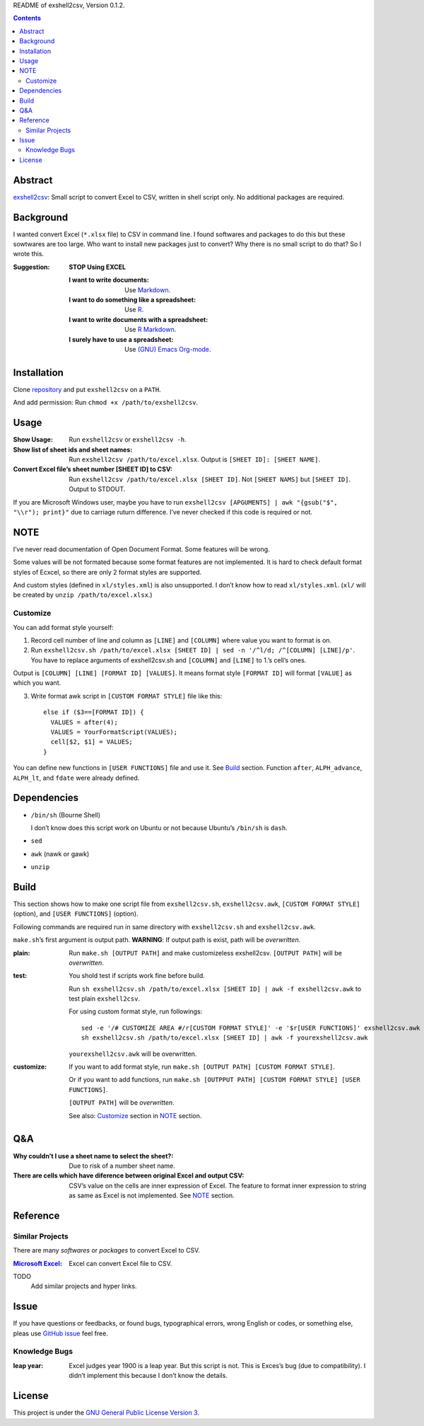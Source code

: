 README of exshell2csv, Version 0.1.2.

.. contents::

Abstract
########

`exshell2csv <https://github.com/minamotorin/exshell2csv>`_: Small script to convert Excel to CSV, written in shell script only. No additional packages are required.

Background
##########

I wanted convert Excel (``*.xlsx`` file) to CSV in command line. I found softwares and packages to do this but these sowtwares are too large.
Who want to install new packages just to convert? Why there is no small script to do that?
So I wrote this.

:Suggestion: **STOP Using EXCEL**

  :I want to write documents: Use `Markdown <https://docs.github.com/en/github/writing-on-github/getting-started-with-writing-and-formatting-on-github/basic-writing-and-formatting-syntax>`_.
  :I want to do something like a spreadsheet: Use `R <https://www.r-project.org/>`_.
  :I want to write documents with a spreadsheet: Use `R Markdown <https://rmarkdown.rstudio.com/>`_.
  :I surely have to use a spreadsheet: Use `(GNU) Emacs <https://www.gnu.org/software/emacs/>`_ `Org-mode <https://orgmode.org/>`_.

Installation
############

Clone `repository <https://github.com/minamotorin/exshell2csv>`_ and put ``exshell2csv`` on a ``PATH``.

And add permission: Run ``chmod +x /path/to/exshell2csv``.

Usage
#####

:Show Usage: Run ``exshell2csv`` or ``exshell2csv -h``.

:Show list of sheet ids and sheet names: Run ``exshell2csv /path/to/excel.xlsx``. Output is ``[SHEET ID]: [SHEET NAME]``.

:Convert Excel file’s sheet number [SHEET ID] to CSV: Run ``exshell2csv /path/to/excel.xlsx [SHEET ID]``. Not ``[SHEET NAMS]`` but ``[SHEET ID]``. Output to STDOUT.

If you are Microsoft Windows user, maybe you have to run ``exshell2csv [APGUMENTS] | awk "{gsub("$", "\\r"); print}"`` due to carriage ruturn difference. I’ve never checked if this code is required or not.

NOTE
####

I’ve never read documentation of Open Document Format. Some features will be wrong.

Some values will be not formated because some format features are not implemented. It is hard to check default format styles of Ecxcel, so there are only 2 format styles are supported.

And custom styles (defined in ``xl/styles.xml``) is also unsupported. I don’t know how to read ``xl/styles.xml``. (``xl/`` will be created by ``unzip /path/to/excel.xlsx``.)

Customize
*********

You can add format style yourself\:

1. Record cell number of line and column as ``[LINE]`` and ``[COLUMN]`` where value you want to format is on.

2. Run ``exshell2csv.sh /path/to/excel.xlsx [SHEET ID] | sed -n '/^l/d; /^[COLUMN] [LINE]/p'``. You have to replace arguments of exshell2csv.sh and ``[COLUMN]`` and ``[LINE]`` to 1.’s cell’s ones.

Output is ``[COLUMN] [LINE] [FORMAT ID] [VALUES]``. It means format style ``[FORMAT ID]`` will format ``[VALUE]`` as which you want.

3. Write format awk script in ``[CUSTOM FORMAT STYLE]`` file like this::

    else if ($3==[FORMAT ID]) {
      VALUES = after(4);
      VALUES = YourFormatScript(VALUES);
      cell[$2, $1] = VALUES;
    }

You can define new functions in ``[USER FUNCTIONS]`` file and use it. See Build_ section. Function ``after``, ``ALPH_advance``, ``ALPH_lt``, and ``fdate`` were already defined.

Dependencies
############

- ``/bin/sh`` (Bourne Shell)

  I don’t know does this script work on Ubuntu or not because Ubuntu’s ``/bin/sh`` is ``dash``.

- ``sed``

- ``awk`` (nawk or gawk)

- ``unzip``

Build
#####

This section shows how to make one script file from ``exshell2csv.sh``, ``exshell2csv.awk``, ``[CUSTOM FORMAT STYLE]`` (option), and ``[USER FUNCTIONS]`` (option).

Following commands are required run in same directory with ``exshell2csv.sh`` and ``exshell2csv.awk``.

``make.sh``’s first argument is output path. **WARNING**: If output path is exist, path will be *overwritten*.

:plain:

  Run ``make.sh [OUTPUT PATH]`` and make customizeless exshell2csv. ``[OUTPUT PATH]`` will be *overwritten*.

:test:

  You shold test if scripts work fine before build.
  
  Run ``sh exshell2csv.sh /path/to/excel.xlsx [SHEET ID] | awk -f exshell2csv.awk`` to test plain ``exshell2csv``. 

  For using custom format style, run followings::

    sed -e '/# CUSTOMIZE AREA #/r[CUSTOM FORMAT STYLE]' -e '$r[USER FUNCTIONS]' exshell2csv.awk > yourexshell2csv.awk
    sh exshell2csv.sh /path/to/excel.xlsx [SHEET ID] | awk -f yourexshell2csv.awk

  ``yourexshell2csv.awk`` will be overwritten.

:customize:

  If you want to add format style, run ``make.sh [OUTPUT PATH] [CUSTOM FORMAT STYLE]``.

  Or if you want to add functions, run ``make.sh [OUTPPUT PATH] [CUSTOM FORMAT STYLE] [USER FUNCTIONS]``.
  
  ``[OUTPUT PATH]`` will be *overwritten*.
  
  See also: Customize_ section in NOTE_ section.

Q&A
###

:Why couldn’t I use a sheet name to select the sheet?:

  Due to risk of a number sheet name.

:There are cells which have diference between original Excel and output CSV:

  CSV’s value on the cells are inner expression of Excel. The feature to format inner expression to string as same as Excel is not implemented. See NOTE_ section.

Reference
#########

Similar Projects
****************

There are many *softwares* or *packages* to convert Excel to CSV.

:`Microsoft Excel <https\://www.microsoft.com/en-us/microsoft-365/excel>`_:

  Excel can convert Excel file to CSV.

TODO
  Add similar projects and hyper links.

Issue
#####

If you have questions or feedbacks, or found bugs, typographical errors, wrong English or codes, or something else, pleas use `GitHub issue <https://github.com/minamotorin/exshell2csv/issues>`_ feel free.

Knowledge Bugs
**************

:leap year: Excel judges year 1900 is a leap year. But this script is not. This is Exces’s bug (due to compatibility). I didn’t implement this because I don’t know the details.

License
#######

This project is under the `GNU General Public License Version 3 <https://www.gnu.org/licenses/gpl-3.0.html>`_.
